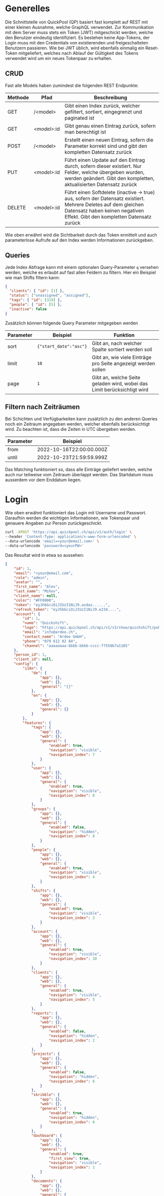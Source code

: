 * Generelles
Die Schnittstelle von QuickPool (QP) basiert fast komplett auf REST mit einer kleinen Ausnahme, welche GraphQL verwendet.
Zur Kommunikation mit dem Server muss stets ein Token (JWT) mitgeschickt werden, welche den Benutzer eindeutig identifiziert.
Es bestehen keine App-Tokens, der Login muss mit den Credentials von existierenden und freigeschalteten Benutzern passieren.
Wie bei JWT üblich, wird ebenfalls einmalig ein Reset-Token mitgeliefert, welches nach Ablauf der Gültigkeit des Tokens verwendet wird um ein neues Tokenpaar zu erhalten.

** CRUD
Fast alle Models haben zumindest die folgenden REST Endpunkte:
| Methode | Pfad         | Beschreibung                                                                                                                                                                                  |
|---------+--------------+-----------------------------------------------------------------------------------------------------------------------------------------------------------------------------------------------|
| GET     | /<model>     | Gibt einen Index zurück, welcher gefiltert, sortiert, eingegrenzt und paginated ist                                                                                                           |
| GET     | /<model>/:id | Gibt genau einen Eintrag zurück, sofern man berechtigt ist                                                                                                                                    |
| POST    | /<model>     | Erstellt einen neuen Eintrag, sofern die Parameter korrekt sind und gibt den kompletten Datensatz zurück                                                                                      |
| PUT     | /<model>/:id | Führt einen Update auf den Eintrag durch, sofern dieser existiert. Nur Felder, welche übergeben wurden, werden geändert. Gibt den kompletten, aktualisierten Datensatz zurück                 |
| DELETE  | /<model>/:id | Führt einen Softdelete (inactive -> true) aus, sofern der Datensatz existiert. Mehrere Deletes auf dem gleichen Datensatz haben keinen negativen Effekt. Gibt den kompletten Datensatz zurück |

Wie oben erwähnt wird die Sichtbarkeit durch das Token ermittelt und auch parameterlose Aufrufe auf den Index werden Informationen zurückgeben.

** Queries
Jede Index Abfrage kann mit einem optionalen Query-Parameter =q= versehen werden, welche es erlaubt auf fast allen Feldern zu filtern.
Hier ein Beispiel wie man Shifts filtern kann:
#+begin_src json
{
  "clients": { "id": [1] },
  "status": ["unassigned", "assigned"],
  "tags": { "id": [319] },
  "people": { "id": [5] },
  "inactive": false
}
#+end_src

Zusätzlich können folgende Query Parameter mitgegeben werden
| Parameter | Beispiel               | Funktion                                                                |
|-----------+------------------------+-------------------------------------------------------------------------|
| sort      | ={"start_date":"asc"}= | Gibt an, nach welcher Spalte sortiert werden soll                       |
| limit     | =10=                   | Gibt an, wie viele Einträge pro Seite angezeigt werden sollen           |
| page      | =1=                    | Gibt an, welche Seite geladen wird, wobei das Limit berücksichtigt wird |

** Filtern nach Zeiträumen
Bei Schichten und Verfügbarkeiten kann zusätzlich zu den anderen Queries noch ein Zeitraum angegeben werden, welcher ebenfalls berücksichtigt wird. Zu beachten ist, dass die Zeiten in UTC übergeben werden.
| Parameter | Beispiel                 |
|-----------+--------------------------|
| from      | 2022-10-16T22:00:00.000Z |
| until     | 2022-10-23T21:59:59.999Z |

Das Matching funktioniert so, dass alle Einträge geliefert werden, welche auch nur teilweise vom Zeitraum überlappt werden.
Das Startdatum muss ausserdem vor dem Enddatum liegen.
* Login
Wie oben erwähnt funktioniert das Login mit Username und Passwort. Daraufhin werden die wichtigen Informationen, wie Tokenpaar und genauere Angaben zur Person zurückgeschickt.
#+begin_src bash
curl -XPOST 'https://api.quickpool.ch/api/v1/auth/login' \
--header 'Content-Type: application/x-www-form-urlencoded' \
--data-urlencode 'email=<your@email.com>' \
--data-urlencode 'password=<yourPW>'
#+end_src

Das Resultat wird in etwa so aussehen:

#+begin_src json
{
	"id": 1,
	"email": "<your@email.com",
	"role": "admin",
	"avatar": "",
	"first_name": "Alex",
	"last_name": "Mihov",
	"client_name": null,
	"color": "#FF0000",
	"token": "eyJhbGciOiJIUzI1NiJ9.asdas......",
	"refresh_token": "eyJhbGciOiJIUzI1NiJ9.e234....",
	"account": {
		"id": 1,
		"name": "Quickshift",
		"logo": "https://api.quickpool.ch/api/v1/s3/show/quickshift/public/logos/c040c358-c838-4443-ae40-a6fcd9b44c0b-Ardeo-Logo-Symbol.png",
		"email": "info@ardeo.ch",
		"contact_name": "Ardeo GmbH",
		"phone": "079 612 02 84",
		"channel": "aaaaaaaa-bbbb-bbbb-cccc-f7550b7a1105"
	},
	"person_id": 1,
	"client_id": null,
	"config": {
		"i18n": {
			"de": {
				"app": {},
				"web": {},
				"general": "{}"
			},
			"en": {
				"app": {},
				"web": {},
				"general": {}
			}
		},
		"features": {
			"tags": {
				"app": {},
				"web": {},
				"general": {
					"enabled": true,
					"navigation": "visible",
					"navigation_index": 7
				}
			},
			"user": {
				"app": {},
				"web": {},
				"general": {
					"enabled": true,
					"navigation": "visible",
					"navigation_index": 0
				}
			},
			"groups": {
				"app": {},
				"web": {},
				"general": {
					"enabled": false,
					"navigation": "hidden",
					"navigation_index": 8
				}
			},
			"people": {
				"app": {},
				"web": {},
				"general": {
					"enabled": true,
					"navigation": "visible",
					"navigation_index": 4
				}
			},
			"shifts": {
				"app": {},
				"web": {},
				"general": {
					"enabled": true,
					"navigation": "visible",
					"navigation_index": 2
				}
			},
			"account": {
				"app": {},
				"web": {},
				"general": {
					"enabled": true,
					"navigation": "visible",
					"navigation_index": 10
				}
			},
			"clients": {
				"app": {},
				"web": {},
				"general": {
					"enabled": true,
					"navigation": "visible",
					"navigation_index": 5
				}
			},
			"reports": {
				"app": {},
				"web": {},
				"general": {
					"enabled": false,
					"navigation": "hidden",
					"navigation_index": 2
				}
			},
			"projects": {
				"app": {},
				"web": {},
				"general": {
					"enabled": false,
					"navigation": "hidden",
					"navigation_index": 6
				}
			},
			"skribble": {
				"app": {},
				"web": {},
				"general": {
					"enabled": true,
					"navigation": "hidden",
					"navigation_index": 0
				}
			},
			"dashboard": {
				"app": {},
				"web": {},
				"general": {
					"enabled": true,
					"first_view": true,
					"navigation": "visible",
					"navigation_index": 1
				}
			},
			"documents": {
				"app": {},
				"web": {},
				"general": {
					"enabled": true,
					"navigation": "visible",
					"navigation_index": 9
				}
			},
			"templates": {
				"app": {},
				"web": {},
				"general": {
					"enabled": true,
					"navigation": "visible",
					"navigation_index": 3
				}
			},
			"availabilities": {
				"app": {},
				"web": {},
				"general": {
					"enabled": true,
					"navigation": "visible",
					"navigation_index": 6
				}
			},
			"export_outlook": {
				"app": {},
				"web": {},
				"general": {
					"enabled": true,
					"navigation": "hidden",
					"navigation_index": 20
				}
			},
			"import_outlook": {
				"app": {},
				"web": {},
				"general": {
					"enabled": true,
					"navigation": "hidden",
					"navigation_index": 20
				}
			},
			"weekly-templates": {
				"app": {},
				"web": {},
				"general": {
					"enabled": true,
					"navigation": "visible",
					"navigation_index": 3
				}
			},
			"digital_signature": {
				"app": {},
				"web": {},
				"general": {
					"enabled": true,
					"navigation": "hidden",
					"navigation_index": 20
				}
			},
			"automatic_assignment": {
				"app": {},
				"web": {},
				"general": {
					"config": {
						"max_computation_seconds": 120
					},
					"enabled": true,
					"navigation": "hidden",
					"navigation_index": 20
				}
			}
		},
		"public_config": {
			"default_language": "de",
			"availability_mode": "presence",
			"worktime_signature": "optional",
			"automatically_confirm_shifts": false
		}
	}
}

#+end_src

* People
Eine Person beinhaltet die wichtigen Infos von Personen, welche in QP verwendet werden. Die E-Mail-Adresse der Person ist meistens dieselbe wie diejenige des Users, welcher stets der Person angeknüpft ist,
das ist allerdings nicht ein muss.
Personen werden erstellt, damit man die Mitarbeiter der Firma darstellen kann. Dabei wird für jeden Mitarbeiter, egal ob Administrator oder nicht, ein neuer Eintrag erstellt.

Den Personen kann folgendes angehängt werden:

| Model       | Beschreibung                                                                                                                                                            |
|-------------+-------------------------------------------------------------------------------------------------------------------------------------------------------------------------|
| Tag         | Tags werden verwendet um Qualifikationen und ähnliches anzuhängen. Diese werden danach ebenfalls an Kunden und Schichten angehängt damit das Matching stattfinden kann. |
| Client      | Clients stellen die Kunden oder generell die Arbeitsbereiche dar, an denen Schichten zugeteilt werden können. Diese werden ebenfalls für das Matching verwendet         |
| Budget      | Budgets stellen die Arbeitszeit pro Monat/Woche/Tag welche der Person zugeteilt werden soll dar                                                                         |
| Fileuploads | Es können mehrere Files einer Person angehängt werden, welche einerseits von QP verwendet werden (Anzeigebild, Vertrag etc.) oder nur zur Datenablage dienen            |

#  LocalWords:  model id

